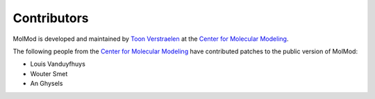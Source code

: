 Contributors
############

MolMod is developed and maintained by `Toon Verstraelen
<Toon.Verstraelen@UGent.be>`_ at the `Center for Molecular Modeling
<http://molmod.ugent.be/>`_.

The following people from the `Center for Molecular
Modeling <http://molmod.ugent.be/>`_ have contributed patches to the public
version of MolMod:

* Louis Vanduyfhuys
* Wouter Smet
* An Ghysels
